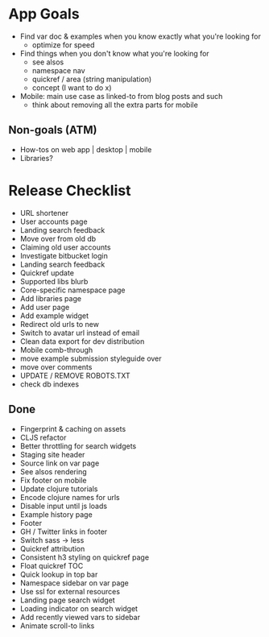 * App Goals
+ Find var doc & examples when you know exactly what you're looking for
  + optimize for speed
+ Find things when you don't know what you're looking for
  + see alsos
  + namespace nav
  + quickref / area (string manipulation)
  + concept (I want to do x)
+ Mobile: main use case as linked-to from blog posts and such
  + think about removing all the extra parts for mobile

** Non-goals (ATM)
+ How-tos on web app | desktop | mobile
+ Libraries?


* Release Checklist

+ URL shortener
+ User accounts page
+ Landing search feedback
+ Move over from old db
+ Claiming old user accounts
+ Investigate bitbucket login
+ Landing search feedback
+ Quickref update
+ Supported libs blurb
+ Core-specific namespace page
+ Add libraries page
+ Add user page
+ Add example widget
+ Redirect old urls to new
+ Switch to avatar url instead of email
+ Clean data export for dev distribution
+ Mobile comb-through
+ move example submission styleguide over
+ move over comments
+ UPDATE / REMOVE ROBOTS.TXT
+ check db indexes


** Done

+ Fingerprint & caching on assets
+ CLJS refactor
+ Better throttling for search widgets
+ Staging site header
+ Source link on var page
+ See alsos rendering
+ Fix footer on mobile
+ Update clojure tutorials
+ Encode clojure names for urls
+ Disable input until js loads
+ Example history page
+ Footer
+ GH / Twitter links in footer
+ Switch sass -> less
+ Quickref attribution
+ Consistent h3 styling on quickref page
+ Float quickref TOC
+ Quick lookup in top bar
+ Namespace sidebar on var page
+ Use ssl for external resources
+ Landing page search widget
+ Loading indicator on search widget
+ Add recently viewed vars to sidebar
+ Animate scroll-to links

